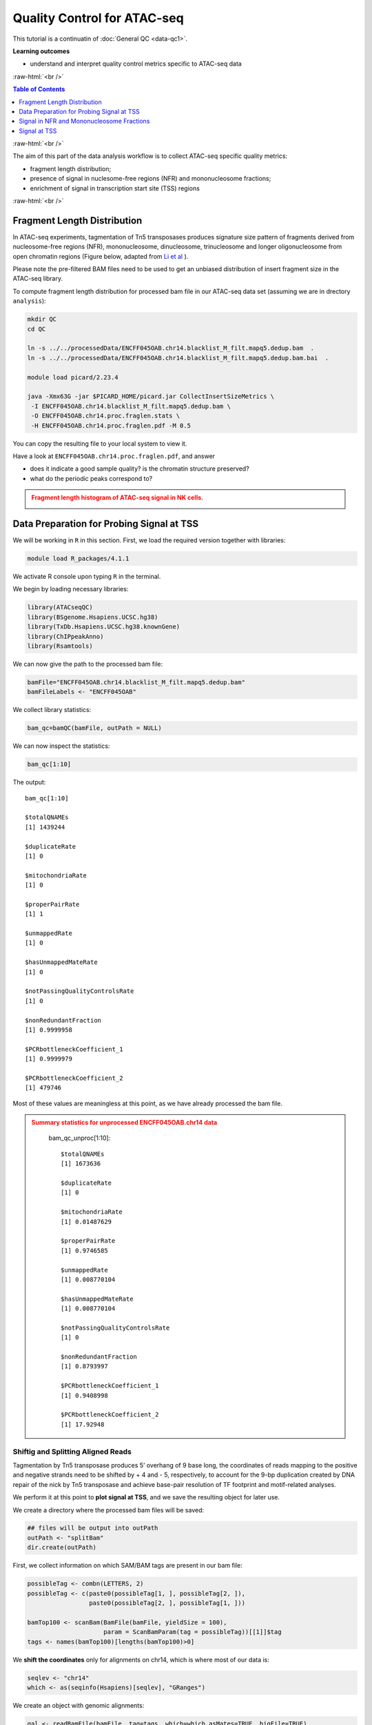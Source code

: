 .. below role allows to use the html syntax, for example :raw-html:`<br />`
.. role:: raw-html(raw)
    :format: html




===============================
Quality Control for ATAC-seq
===============================


This tutorial is a continuatin of :doc:`General QC <data-qc1>`.



**Learning outcomes**

- understand and interpret quality control metrics specific to ATAC-seq data


:raw-html:`<br />`


.. contents:: Table of Contents
   :depth: 1
   :local:
   :backlinks: none



:raw-html:`<br />`



The aim of this part of the data analysis workflow is to collect ATAC-seq specific quality metrics:


* fragment length distribution;

* presence of signal in nuclesome-free regions (NFR) and mononucleosome fractions;

* enrichment of signal in transcription start site (TSS) regions


:raw-html:`<br />`


Fragment Length Distribution
================================

In ATAC-seq experiments, tagmentation of Tn5 transposases produces signature size pattern of fragments derived from nucleosome-free regions (NFR), mononucleosome, dinucleosome, trinucleosome and longer oligonucleosome from open chromatin regions (Figure below, adapted from `Li et al <https://doi.org/10.1186/s13059-019-1642-2>`_ ).

Please note the pre-filtered BAM files need to be used to get an unbiased distribution of insert fragment size in the ATAC-seq library.



.. image:: figures/Lietal_atacTn5.png
   			:width: 600px







To compute fragment length distribution for processed bam file in our ATAC-seq data set (assuming we are in drectory ``analysis``):


.. code-block:: bash

	mkdir QC
	cd QC

	ln -s ../../processedData/ENCFF045OAB.chr14.blacklist_M_filt.mapq5.dedup.bam  .
	ln -s ../../processedData/ENCFF045OAB.chr14.blacklist_M_filt.mapq5.dedup.bam.bai  .
	
	module load picard/2.23.4

	java -Xmx63G -jar $PICARD_HOME/picard.jar CollectInsertSizeMetrics \
	 -I ENCFF045OAB.chr14.blacklist_M_filt.mapq5.dedup.bam \
	 -O ENCFF045OAB.chr14.proc.fraglen.stats \
	 -H ENCFF045OAB.chr14.proc.fraglen.pdf -M 0.5


You can copy the resulting file to your local system to view it.


Have a look at ``ENCFF045OAB.chr14.proc.fraglen.pdf``, and answer

- does it indicate a good sample quality? is the chromatin structure preserved?

- what do the periodic peaks correspond to?



.. admonition:: Fragment length histogram of ATAC-seq signal in NK cells.
   :class: dropdown, warning

   .. image:: figures/ENCFF045OAB.chr14.proc.fraglen.png
          :width: 300px





Data Preparation for Probing Signal at TSS
==============================================


We will be working in ``R`` in this section. First, we load the required version together with libraries:

.. code-block:: bash

	module load R_packages/4.1.1


We activate R console upon typing ``R`` in the terminal.


We begin by loading necessary libraries:

.. code-block:: R

	library(ATACseqQC)
	library(BSgenome.Hsapiens.UCSC.hg38)
	library(TxDb.Hsapiens.UCSC.hg38.knownGene)
	library(ChIPpeakAnno)
	library(Rsamtools)


We can now give the path to the processed bam file:

.. code-block:: R

	bamFile="ENCFF045OAB.chr14.blacklist_M_filt.mapq5.dedup.bam"
	bamFileLabels <- "ENCFF045OAB"


We collect library statistics:

.. code-block:: R

	bam_qc=bamQC(bamFile, outPath = NULL)

We can now inspect the statistics:

.. code-block:: R

	bam_qc[1:10]

The output::

	bam_qc[1:10]

	$totalQNAMEs
	[1] 1439244

	$duplicateRate
	[1] 0

	$mitochondriaRate
	[1] 0

	$properPairRate
	[1] 1

	$unmappedRate
	[1] 0

	$hasUnmappedMateRate
	[1] 0

	$notPassingQualityControlsRate
	[1] 0

	$nonRedundantFraction
	[1] 0.9999958

	$PCRbottleneckCoefficient_1
	[1] 0.9999979

	$PCRbottleneckCoefficient_2
	[1] 479746

Most of these values are meaningless at this point, as we have already processed the bam file.


.. admonition:: Summary statistics for unprocessed ENCFF045OAB.chr14 data
   :class: dropdown, warning

	bam_qc_unproc[1:10]::

		$totalQNAMEs
		[1] 1673636

		$duplicateRate
		[1] 0

		$mitochondriaRate
		[1] 0.01487629

		$properPairRate
		[1] 0.9746585

		$unmappedRate
		[1] 0.008770104

		$hasUnmappedMateRate
		[1] 0.008770104

		$notPassingQualityControlsRate
		[1] 0

		$nonRedundantFraction
		[1] 0.8793997

		$PCRbottleneckCoefficient_1
		[1] 0.9408998

		$PCRbottleneckCoefficient_2
		[1] 17.92948



Shiftig and Splitting Aligned Reads
-------------------------------------

Tagmentation by Tn5 transposase produces 5’ overhang of 9 base long, the coordinates of reads mapping to the positive and negative strands need to be shifted by + 4 and - 5, respectively, to account for the 9-bp duplication created by DNA repair of the nick by Tn5 transposase and achieve base-pair resolution of TF footprint and motif-related analyses.

We perform it at this point to **plot signal at TSS**, and we save the resulting object for later use.

We create a directory where the processed bam files will be saved:

.. code-block:: R

	## files will be output into outPath
	outPath <- "splitBam"
	dir.create(outPath)


First, we collect information on which SAM/BAM tags are present in our bam file:

.. code-block:: R

	possibleTag <- combn(LETTERS, 2)
	possibleTag <- c(paste0(possibleTag[1, ], possibleTag[2, ]),
	                 paste0(possibleTag[2, ], possibleTag[1, ]))
	
	bamTop100 <- scanBam(BamFile(bamFile, yieldSize = 100),
	                     param = ScanBamParam(tag = possibleTag))[[1]]$tag
	tags <- names(bamTop100)[lengths(bamTop100)>0]


We **shift the coordinates** only for alignments on chr14, which is where most of our data is:

.. code-block:: R

	seqlev <- "chr14"
	which <- as(seqinfo(Hsapiens)[seqlev], "GRanges")


We create an object with genomic alignments:

.. code-block:: R

	gal <- readBamFile(bamFile, tag=tags, which=which,asMates=TRUE, bigFile=TRUE)

This object is empty, because we used ``bigFile=TRUE`` - this is expected, so do not be alarmed.


The function ``shiftGAlignmentsList`` in the ``ATACseqQC`` package is used for shifting the alignments:


.. code-block:: R

	shiftedBamFile <- file.path(outPath, "shifted.bam")
	gal1 <- shiftGAlignmentsList(gal, outbam=shiftedBamFile)

	### save the GRanges object for future use
	saveRDS(gal1, file = "gal1.rds", ascii = FALSE, version = NULL,compress = TRUE, refhook = NULL)


Next, we **split** the shifted alignments into different fractions **by length** (nucleosome free, mononucleosome, dinucleosome, and trinucleosome).

Shifted reads that do not fit into any of the above bins can be discarded. 

Splitting reads is a time-consuming step because we are using random forest to classify the fragments based on fragment length and GC content.

By default, we assign the top 10% of short reads (reads below 100_bp) as nucleosome-free regions and the top 10% of intermediate length reads as (reads between 180 and 247 bp) mononucleosome. This serves as the training set to classify the rest of the fragments using random forest.

We need genomic locations of TSS:

.. code-block:: R

	txs <- transcripts(TxDb.Hsapiens.UCSC.hg38.knownGene)
	txs <- txs[seqnames(txs) %in% "chr14"]
	genome <- Hsapiens


We split the alignments (this process takes a few minutes):

.. code-block:: R

		objs <- splitGAlignmentsByCut(gal1, txs=txs, genome=genome, outPath = outPath)

When done, we save the object for later use:

.. code-block:: R

	saveRDS(objs, file = "objs.rds", ascii = FALSE, version = NULL,compress = TRUE, refhook = NULL)


Finally, we have prepared the data for **plotting the signal in NFR and mononuclesome fraction** and calculating **signal distribution at TSS**.


Signal in NFR and Mononucleosome Fractions
==============================================

Files we are going to use and TSS coordinates:

.. code-block:: R

	bamFiles <- file.path(outPath,
	                     c("NucleosomeFree.bam",
	                     "mononucleosome.bam",
	                     "dinucleosome.bam",
	                     "trinucleosome.bam"))

	TSS <- promoters(txs, upstream=0, downstream=1)
	TSS <- unique(TSS)


Calculate and log2 transform the signal around TSS:

.. code-block:: R

	librarySize <- estLibSize(bamFiles)

	NTILE <- 101
	dws <- ups <- 1010
	sigs <- enrichedFragments(gal=objs[c("NucleosomeFree",
	                                     "mononucleosome",
	                                     "dinucleosome",
	                                     "trinucleosome")],
	                          TSS=TSS,
	                          librarySize=librarySize,
	                          seqlev=seqlev,
	                          TSS.filter=0.5,
	                          n.tile = NTILE,
	                          upstream = ups,
	                          downstream = dws)

	sigs.log2 <- lapply(sigs, function(.ele) log2(.ele+1))


We can now save the heatmap:

.. code-block:: R

	pdf("Heatmap_splitbam.pdf")
	featureAlignedHeatmap(sigs.log2, reCenterPeaks(TSS, width=ups+dws),
	                      zeroAt=.5, n.tile=NTILE)

	dev.off()


* What are the differences in the signal profile in these two fractions? Why do we observe them?


.. admonition:: Heatmap of ATAC-seq signal in NFR and mononculeosome fractions.
   :class: dropdown, warning

   .. image:: figures/Heatmap_splitbam.png
          :width: 300px






Signal at TSS
==============================================

We can now calculate signal distribution at TSS:


.. code-block:: R

	out <- featureAlignedDistribution(sigs, 
	                                  reCenterPeaks(TSS, width=ups+dws),
	                                  zeroAt=.5, n.tile=NTILE, type="l", 
	                                  ylab="Averaged coverage")

	## rescale the nucleosome-free and nucleosome signals to 0~1 for plotting
	range01 <- function(x){(x-min(x))/(max(x)-min(x))}
	out <- apply(out, 2, range01)


And plot it:

.. code-block:: R

	pdf("TSSprofile_splitbam.pdf")
		matplot(out, type="l", xaxt="n",
	        xlab="Position (bp)",
	        ylab="Fraction of signal")
		axis(1, at=seq(0, 100, by=10)+1,
	     labels=c("-1K", seq(-800, 800, by=200), "1K"), las=2)
		abline(v=seq(0, 100, by=10)+1, lty=2, col="gray")
	dev.off()


* What are the differences in the signal profile in these two fractions? Why do we observe them?


.. admonition:: Heatmap of ATAC-seq signal in NFR and mononculeosome fractions.
   :class: dropdown, warning

   .. image:: figures/TSSprofile_splitbam.png
          :width: 300px


After the QC performed in this tutorial and in :doc:`general QC <data-qc1>`, we can now move to ATAC-seq data :doc:`analysis <../ATACseq/lab-atacseq-bulk>`. 

